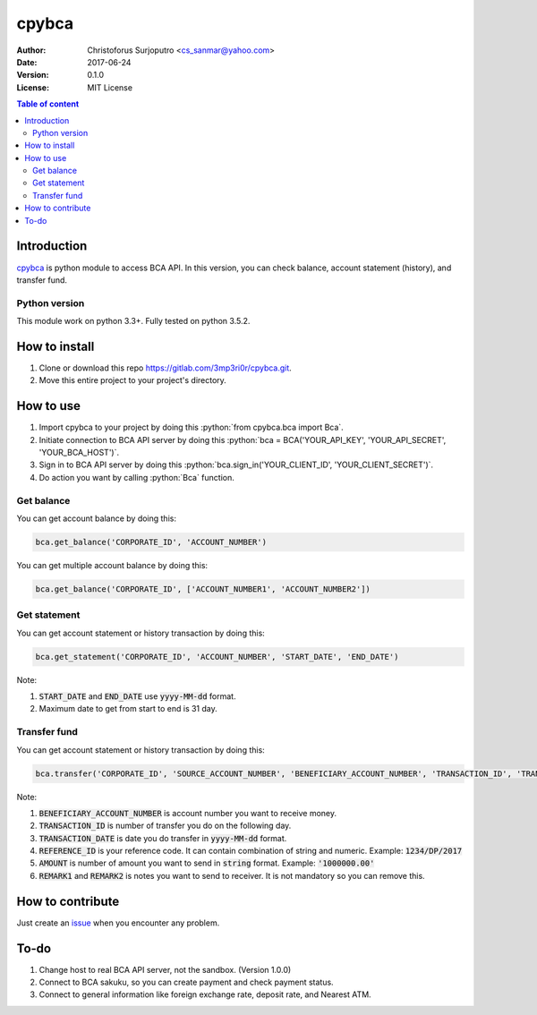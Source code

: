 ======
cpybca
======
:Author: Christoforus Surjoputro <cs_sanmar@yahoo.com>
:Date: $Date: 2017-06-24 $
:Version: $Version: 0.1.0 $
:License: MIT License

.. role:: python(code)
   :language: python

.. image:: https://travis-ci.org/3mp3ri0r/cpybca.svg?branch=develop
    :target: https://travis-ci.org/3mp3ri0r/cpybca

.. contents:: Table of content

Introduction
============

`cpybca`_ is python module to access BCA API. In this version, you can check balance, account statement (history), and transfer fund.

Python version
--------------

This module work on python 3.3+. Fully tested on python 3.5.2.

How to install
==============

1. Clone or download this repo https://gitlab.com/3mp3ri0r/cpybca.git.
2. Move this entire project to your project's directory.

How to use
==========

1. Import cpybca to your project by doing this :python:`from cpybca.bca import Bca`.
2. Initiate connection to BCA API server by doing this :python:`bca = BCA('YOUR_API_KEY', 'YOUR_API_SECRET', 'YOUR_BCA_HOST')`.
3. Sign in to BCA API server by doing this :python:`bca.sign_in('YOUR_CLIENT_ID', 'YOUR_CLIENT_SECRET')`.
4. Do action you want by calling :python:`Bca` function.

Get balance
-----------

You can get account balance by doing this:

.. code-block:: python

    bca.get_balance('CORPORATE_ID', 'ACCOUNT_NUMBER')

You can get multiple account balance by doing this:

.. code-block:: python

    bca.get_balance('CORPORATE_ID', ['ACCOUNT_NUMBER1', 'ACCOUNT_NUMBER2'])

Get statement
-------------

You can get account statement or history transaction by doing this:

.. code-block:: python

    bca.get_statement('CORPORATE_ID', 'ACCOUNT_NUMBER', 'START_DATE', 'END_DATE')

Note:

1. :code:`START_DATE` and :code:`END_DATE` use :code:`yyyy-MM-dd` format.
2. Maximum date to get from start to end is 31 day.

Transfer fund
-------------

You can get account statement or history transaction by doing this:

.. code-block:: python

    bca.transfer('CORPORATE_ID', 'SOURCE_ACCOUNT_NUMBER', 'BENEFICIARY_ACCOUNT_NUMBER', 'TRANSACTION_ID', 'TRANSACTION_DATE', 'REFERENCE_ID', 'AMOUNT', 'CURRENCY_CODE', 'REMARK1', 'REMARK2')

Note:

1. :code:`BENEFICIARY_ACCOUNT_NUMBER` is account number you want to receive money.
2. :code:`TRANSACTION_ID` is number of transfer you do on the following day.
3. :code:`TRANSACTION_DATE` is date you do transfer in :code:`yyyy-MM-dd` format.
4. :code:`REFERENCE_ID` is your reference code. It can contain combination of string and numeric. Example: :code:`1234/DP/2017`
5. :code:`AMOUNT` is number of amount you want to send in :code:`string` format. Example: :code:`'1000000.00'`
6. :code:`REMARK1` and :code:`REMARK2` is notes you want to send to receiver. It is not mandatory so you can remove this.

How to contribute
=================

Just create an `issue`_ when you encounter any problem.

To-do
=====

1. Change host to real BCA API server, not the sandbox. (Version 1.0.0)
2. Connect to BCA sakuku, so you can create payment and check payment status.
3. Connect to general information like foreign exchange rate, deposit rate, and Nearest ATM.

.. _`cpybca`: https://gitlab.com/3mp3ri0r/cpybca
.. _`issue`: https://gitlab.com/3mp3ri0r/cpybca/issues
